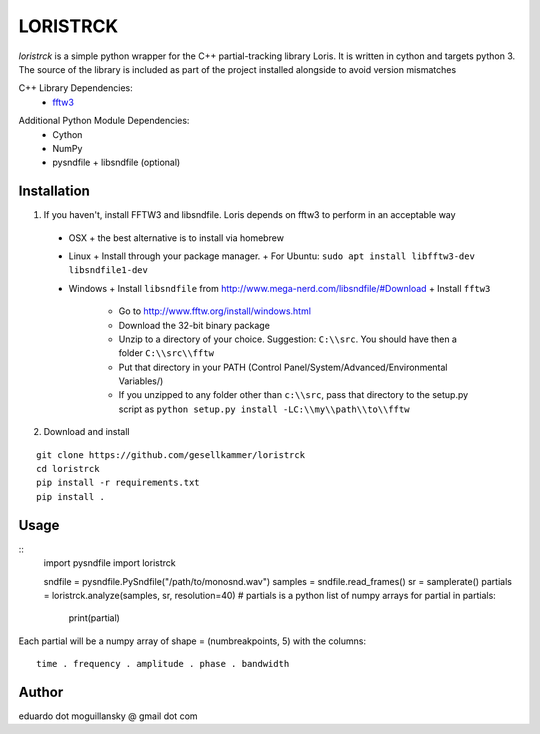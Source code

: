 =========
LORISTRCK
=========

`loristrck` is a simple python wrapper for the C++ partial-tracking library Loris. It is written in cython and targets python 3.
The source of the library is included as part of the project installed alongside to avoid version mismatches


C++ Library Dependencies:
  * fftw3_

.. _fftw3: http://www.fftw.org


Additional Python Module Dependencies:
  * Cython
  * NumPy
  * pysndfile + libsndfile (optional)


Installation
------------

1) If you haven't, install FFTW3 and libsndfile. Loris depends on fftw3 to perform in an acceptable way
  * OSX
    + the best alternative is to install via homebrew
  * Linux
    + Install through your package manager.
    + For Ubuntu: ``sudo apt install libfftw3-dev libsndfile1-dev``
  * Windows
    + Install ``libsndfile`` from http://www.mega-nerd.com/libsndfile/#Download
    + Install ``fftw3``
      - Go to http://www.fftw.org/install/windows.html
      - Download the 32-bit binary package
      - Unzip to a directory of your choice. 
        Suggestion: ``C:\\src``. You should have then a folder ``C:\\src\\fftw`` 
      - Put that directory in your PATH 
        (Control Panel/System/Advanced/Environmental Variables/)
      - If you unzipped to any folder other than ``c:\\src``, pass that directory to
        the setup.py script as ``python setup.py install -LC:\\my\\path\\to\\fftw``


2) Download and install

::

   git clone https://github.com/gesellkammer/loristrck
   cd loristrck
   pip install -r requirements.txt
   pip install .



Usage
-----

::
   import pysndfile
   import loristrck

   sndfile = pysndfile.PySndfile("/path/to/monosnd.wav")
   samples = sndfile.read_frames()
   sr = samplerate()
   partials = loristrck.analyze(samples, sr, resolution=40)
   # partials is a python list of numpy arrays
   for partial in partials:
       print(partial)


Each partial will be a numpy array of shape = (numbreakpoints, 5)
with the columns::

  time . frequency . amplitude . phase . bandwidth


Author
------

eduardo dot moguillansky @ gmail dot com

